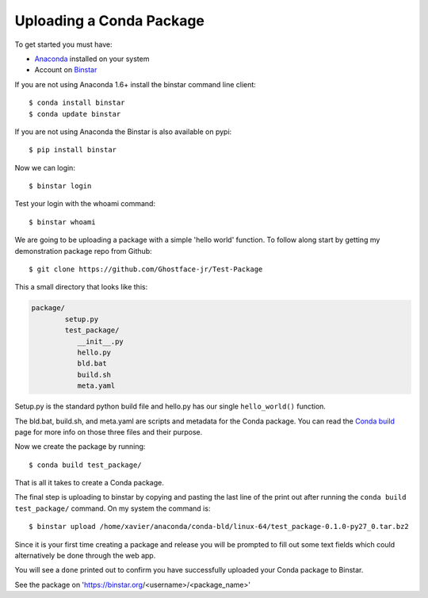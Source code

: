 Uploading a Conda Package
==========================

To get started you must have: 

* Anaconda_ installed on your system 
* Account on Binstar_

.. _Anaconda: http://docs.continuum.io/anaconda/install.html

.. _Binstar: https://binstar.org/

If you are not using Anaconda 1.6+ install the binstar command line client::

	$ conda install binstar
	$ conda update binstar

If you are not using Anaconda the Binstar is also available on pypi::

	$ pip install binstar

Now we can login::

	$ binstar login
	

Test your login with the whoami command::

	$ binstar whoami
	

We are going to be uploading a package with a simple 'hello world' function. To follow along start by getting my demonstration package repo from Github::

	$ git clone https://github.com/Ghostface-jr/Test-Package


This a small directory that looks like this:

.. code-block:: python

	package/
		setup.py
		test_package/
  	           __init__.py
		   hello.py
		   bld.bat
		   build.sh
		   meta.yaml

Setup.py is the standard python build file and hello.py has our single ``hello_world()`` function. 

The bld.bat, build.sh, and meta.yaml are scripts and metadata for the Conda package. You can read the `Conda build`_ page for more info on those three files and their purpose.


.. _`Conda build`: http://docs.continuum.io/conda/build.html

Now we create the package by running::

	$ conda build test_package/

That is all it takes to create a Conda package. 

The final step is uploading to binstar by copying and pasting the last line of the print out after running the ``conda build test_package/`` command. On my system the command is::

	$ binstar upload /home/xavier/anaconda/conda-bld/linux-64/test_package-0.1.0-py27_0.tar.bz2

Since it is your first time creating a package and release you will be prompted to fill out some text fields which could alternatively be done through the web app.

You will see a ``done`` printed out to confirm you have successfully uploaded your Conda package to Binstar. 

See the package on 'https://binstar.org/<username>/<package_name>'
